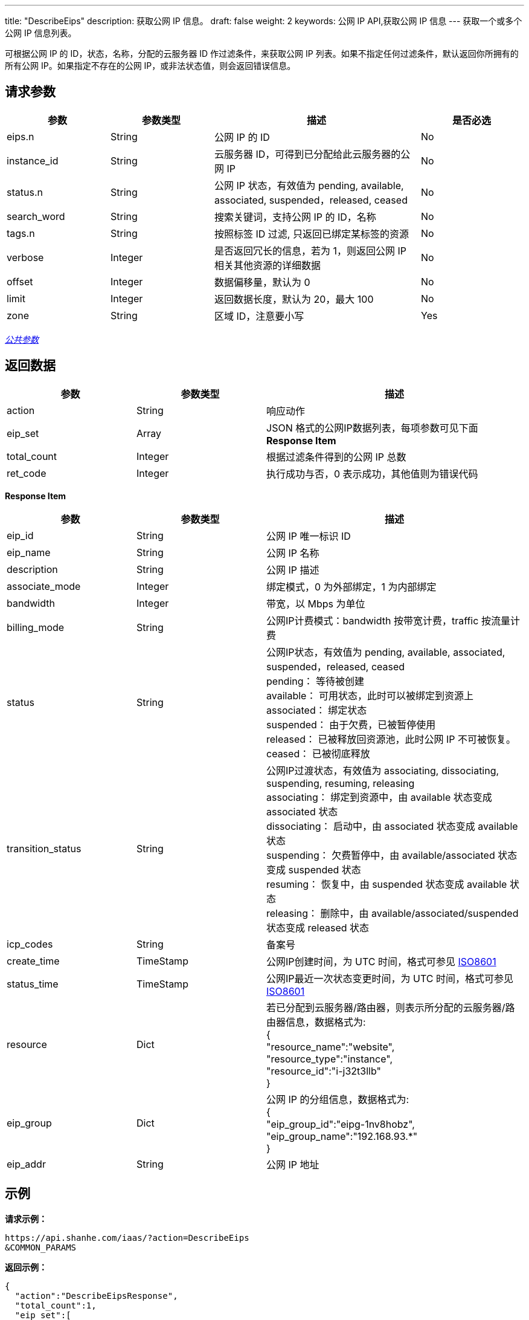 ---
title: "DescribeEips"
description: 获取公网 IP 信息。
draft: false
weight: 2
keywords: 公网 IP API,获取公网 IP 信息
---
获取一个或多个公网 IP 信息列表。

可根据公网 IP 的 ID，状态，名称，分配的云服务器 ID 作过滤条件，来获取公网 IP 列表。如果不指定任何过滤条件，默认返回你所拥有的所有公网 IP。如果指定不存在的公网 IP，或非法状态值，则会返回错误信息。

== 请求参数
[cols="1,1,2,1"]
|===
| 参数 | 参数类型 | 描述 | 是否必选

| eips.n
| String
| 公网 IP 的 ID
| No

| instance_id
| String
| 云服务器 ID，可得到已分配给此云服务器的公网 IP
| No

| status.n
| String
| 公网 IP 状态，有效值为 pending, available, associated, suspended，released, ceased
| No

| search_word
| String
| 搜索关键词，支持公网 IP 的 ID，名称
| No

| tags.n
| String
| 按照标签 ID 过滤, 只返回已绑定某标签的资源
| No

| verbose
| Integer
| 是否返回冗长的信息，若为 1，则返回公网 IP 相关其他资源的详细数据
| No

| offset
| Integer
| 数据偏移量，默认为 0
| No

| limit
| Integer
| 返回数据长度，默认为 20，最大 100
| No

| zone
| String
| 区域 ID，注意要小写
| Yes
|===

link:../../get_api/parameters/[_公共参数_]

== 返回数据
[cols="1,1,2"]
|===
| 参数 | 参数类型 | 描述

| action
| String
| 响应动作

| eip_set
| Array
| JSON 格式的公网IP数据列表，每项参数可见下面 *Response Item*

| total_count
| Integer
| 根据过滤条件得到的公网 IP 总数

| ret_code
| Integer
| 执行成功与否，0 表示成功，其他值则为错误代码
|===

*Response Item*
[cols="1,1,2"]
|===
| 参数 | 参数类型 | 描述

| eip_id
| String
| 公网 IP 唯一标识 ID

| eip_name
| String
| 公网 IP 名称

| description
| String
| 公网 IP 描述

| associate_mode
| Integer
| 绑定模式，0 为外部绑定，1 为内部绑定

| bandwidth
| Integer
| 带宽，以 Mbps 为单位

| billing_mode
| String
| 公网IP计费模式：bandwidth 按带宽计费，traffic 按流量计费

| status
| String
| 公网IP状态，有效值为 pending, available, associated, suspended，released, ceased +
pending： 等待被创建 +
available： 可用状态，此时可以被绑定到资源上 +
associated： 绑定状态 +
suspended： 由于欠费，已被暂停使用 +
released： 已被释放回资源池，此时公网 IP 不可被恢复。 +
ceased： 已被彻底释放

| transition_status
| String
| 公网IP过渡状态，有效值为 associating, dissociating, suspending, resuming, releasing +
associating： 绑定到资源中，由 available 状态变成 associated 状态 +
dissociating： 启动中，由 associated 状态变成 available 状态 +
suspending： 欠费暂停中，由 available/associated 状态变成 suspended 状态 +
resuming： 恢复中，由 suspended 状态变成 available 状态 +
releasing： 删除中，由 available/associated/suspended 状态变成 released 状态

| icp_codes
| String
| 备案号

| create_time
| TimeStamp
| 公网IP创建时间，为 UTC 时间，格式可参见 http://www.w3.org/TR/NOTE-datetime[ISO8601]

| status_time
| TimeStamp
| 公网IP最近一次状态变更时间，为 UTC 时间，格式可参见 http://www.w3.org/TR/NOTE-datetime[ISO8601]

| resource
| Dict
| 若已分配到云服务器/路由器，则表示所分配的云服务器/路由器信息，数据格式为: +
{ +
"resource_name":"website", +
"resource_type":"instance", +
"resource_id":"i-j32t3llb" +
}

| eip_group
| Dict
| 公网 IP 的分组信息，数据格式为: +
{ +
"eip_group_id":"eipg-1nv8hobz", +
"eip_group_name":"192.168.93.*" +
}

| eip_addr
| String
| 公网 IP 地址
|===

== 示例

*请求示例：*
[source]
----
https://api.shanhe.com/iaas/?action=DescribeEips
&COMMON_PARAMS
----

*返回示例：*
[source,json]
----
{
  "action":"DescribeEipsResponse",
  "total_count":1,
  "eip_set":[
    {
      "status":"associated",
      "eip_id":"eip-amorzjgv",
      "description":null,
      "associate_mode":0,
      "need_icp":0,
      "sub_code":0,
      "transition_status":"",
      "icp_codes":"",
      "eip_group":{
        "eip_group_id":"eipg-00000000",
        "eip_group_name":"BGP multi-line"
      },
      "bandwidth":4,
      "billing_mode":"traffic",
      "create_time":"2013-08-30T10:15:47Z",
      "status_time":"2013-08-30T10:15:56Z",
      "eip_name":"demo",
      "resource":{
        "resource_name":"demo",
        "resource_type":"router",
        "resource_id":"rtr-b0u6sdj6"
      },
      "eip_addr":"192.168.7.69"
    }
  ],
  "ret_code":0
}
----
